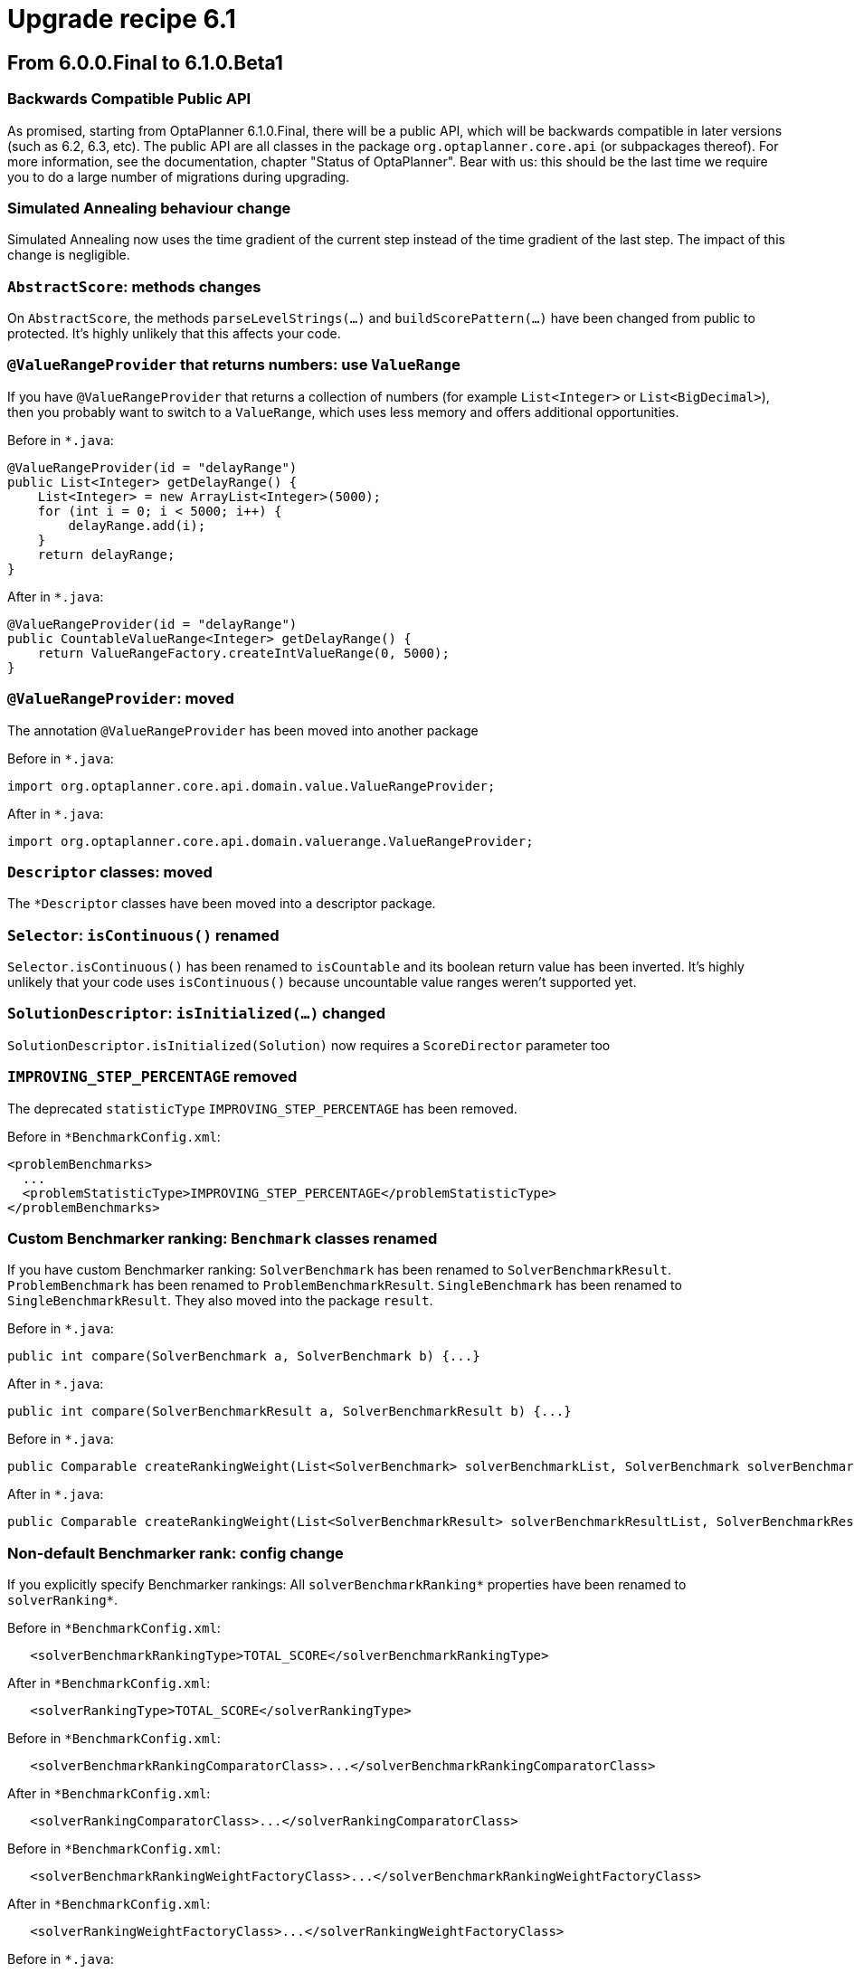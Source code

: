 = Upgrade recipe 6.1
:awestruct-description: Upgrade to OptaPlanner 6.1 from a previous version.
:awestruct-layout: upgradeRecipeBase
:awestruct-priority: 0.5
:awestruct-upgrade_recipe_version: 6.1

== From 6.0.0.Final to 6.1.0.Beta1

[.upgrade-recipe-readme]
=== Backwards Compatible Public API

As promised, starting from OptaPlanner 6.1.0.Final, there will be a public API,
which will be backwards compatible in later versions (such as 6.2, 6.3, etc).
The public API are all classes in the package `org.optaplanner.core.api` (or subpackages thereof).
For more information, see the documentation, chapter "Status of OptaPlanner".
Bear with us: this should be the last time we require you to do a large number of migrations during upgrading.

[.upgrade-recipe-impl-detail]
=== Simulated Annealing behaviour change

Simulated Annealing now uses the time gradient of the current step instead of the time gradient of the last step.
The impact of this change is negligible.

[.upgrade-recipe-impl-detail]
=== `AbstractScore`: methods changes

On `AbstractScore`, the methods `parseLevelStrings(...)` and `buildScorePattern(...)` have been changed from public to protected.
It's highly unlikely that this affects your code.

[.upgrade-recipe-recommended]
=== `@ValueRangeProvider` that returns numbers: use `ValueRange`

If you have `@ValueRangeProvider` that returns a collection of numbers (for example `List<Integer>` or `List<BigDecimal>`),
then you probably want to switch to a `ValueRange`, which uses less memory and offers additional opportunities.

Before in `*.java`:
[source, java]
----
@ValueRangeProvider(id = "delayRange")
public List<Integer> getDelayRange() {
    List<Integer> = new ArrayList<Integer>(5000);
    for (int i = 0; i < 5000; i++) {
        delayRange.add(i);
    }
    return delayRange;
}
----

After in `*.java`:
[source, java]
----
@ValueRangeProvider(id = "delayRange")
public CountableValueRange<Integer> getDelayRange() {
    return ValueRangeFactory.createIntValueRange(0, 5000);
}
----

[.upgrade-recipe-major]
=== `@ValueRangeProvider`: moved

The annotation `@ValueRangeProvider` has been moved into another package

Before in `*.java`:
[source, java]
----
import org.optaplanner.core.api.domain.value.ValueRangeProvider;
----

After in `*.java`:
[source, java]
----
import org.optaplanner.core.api.domain.valuerange.ValueRangeProvider;
----

[.upgrade-recipe-impl-detail]
=== `Descriptor` classes: moved

The `*Descriptor` classes have been moved into a descriptor package.

[.upgrade-recipe-minor]
=== `Selector`: `isContinuous()` renamed

`Selector.isContinuous()` has been renamed to `isCountable` and its boolean return value has been inverted.
It's highly unlikely that your code uses `isContinuous()` because uncountable value ranges weren't supported yet.

[.upgrade-recipe-impl-detail]
=== `SolutionDescriptor`: `isInitialized(...)` changed

`SolutionDescriptor.isInitialized(Solution)` now requires a `ScoreDirector` parameter too

[.upgrade-recipe-minor]
=== `IMPROVING_STEP_PERCENTAGE` removed

The deprecated `statisticType` `IMPROVING_STEP_PERCENTAGE` has been removed.

Before in `*BenchmarkConfig.xml`:
[source, xml]
----
<problemBenchmarks>
  ...
  <problemStatisticType>IMPROVING_STEP_PERCENTAGE</problemStatisticType>
</problemBenchmarks>
----

[.upgrade-recipe-minor]
=== Custom Benchmarker ranking: `Benchmark` classes renamed

If you have custom Benchmarker ranking:
`SolverBenchmark` has been renamed to `SolverBenchmarkResult`.
`ProblemBenchmark` has been renamed to `ProblemBenchmarkResult`.
`SingleBenchmark` has been renamed to `SingleBenchmarkResult`.
They also moved into the package `result`.

Before in `*.java`:
[source, java]
----
public int compare(SolverBenchmark a, SolverBenchmark b) {...}
----

After in `*.java`:
[source, java]
----
public int compare(SolverBenchmarkResult a, SolverBenchmarkResult b) {...}
----

Before in `*.java`:
[source, java]
----
public Comparable createRankingWeight(List<SolverBenchmark> solverBenchmarkList, SolverBenchmark solverBenchmark) {...}
----

After in `*.java`:
[source, java]
----
public Comparable createRankingWeight(List<SolverBenchmarkResult> solverBenchmarkResultList, SolverBenchmarkResult solverBenchmarkResult) {...}
----

[.upgrade-recipe-minor]
=== Non-default Benchmarker rank: config change

If you explicitly specify Benchmarker rankings:
All `solverBenchmarkRanking*` properties have been renamed to `solverRanking*`.

Before in `*BenchmarkConfig.xml`:
[source, xml]
----
   <solverBenchmarkRankingType>TOTAL_SCORE</solverBenchmarkRankingType>
----

After in `*BenchmarkConfig.xml`:
[source, xml]
----
   <solverRankingType>TOTAL_SCORE</solverRankingType>
----

Before in `*BenchmarkConfig.xml`:
[source, xml]
----
   <solverBenchmarkRankingComparatorClass>...</solverBenchmarkRankingComparatorClass>
----

After in `*BenchmarkConfig.xml`:
[source, xml]
----
   <solverRankingComparatorClass>...</solverRankingComparatorClass>
----

Before in `*BenchmarkConfig.xml`:
[source, xml]
----
   <solverBenchmarkRankingWeightFactoryClass>...</solverBenchmarkRankingWeightFactoryClass>
----

After in `*BenchmarkConfig.xml`:
[source, xml]
----
   <solverRankingWeightFactoryClass>...</solverRankingWeightFactoryClass>
----

Before in `*.java`:
[source, java]
----
   ... implements SolverRankingWeightFactory
----

After in `*.java`:
[source, java]
----
   ... implements SolverBenchmarkRankingWeightFactory
----

[.upgrade-recipe-impl-detail]
=== `optaplanner-benchmark` refactoring

The internals of `optaplanner-benchmark` have been deeply refactored to support the new aggregator functionality.

[.upgrade-recipe-minor]
=== Benchmarker: output report directory structure changed

The benchmark output report directory structure is slightly different: the CSV files have been renamed.

[.upgrade-recipe-minor]
=== Non-default Benchmarker ranking or report locale: config change

If you explicitly specify Benchmarker rankings or report locale:
The elements `<benchmarkReportLocale>`, `<solverRankingType>`, `<solverRankingComparatorClass>`
and `<solverRankingWeightFactoryClass>` have been moved inside the new element `<benchmarkReport>`.

Before in `*BenchmarkConfig.xml`:
[source, xml]
----
<benchmarkReportLocale>...</benchmarkReportLocale>
----

After in `*BenchmarkConfig.xml`:
[source, xml]
----
<benchmarkReport>
  <locale>...</locale>
</benchmarkReport>
----

Before in `*BenchmarkConfig.xml`:
[source, xml]
----
<solverRankingType>...</solverRankingType>
----

After in `*BenchmarkConfig.xml`:
[source, xml]
----
<benchmarkReport>
  <solverRankingType>...</solverRankingType>
</benchmarkReport>
----

[.upgrade-recipe-minor]
=== `<entitySelector>`: `<cacheType>PHASE</cacheType>` obsolete

If you explicitly configured all your `<entitySelector>` elements with `<cacheType>PHASE</cacheType>` for performance,
you know no longer have to do that, as OptaPlanner does the fast thing out of the box,
if and only if no other properties (such as filtering) were specified on that `<entitySelector>`.

Before in `*SolverConfig.xml` and `*BenchmarkConfig.xml`:
[source, xml]
----
<unionMoveSelector>
  <changeMoveSelector>
    <entitySelector>
      <cacheType>PHASE</cacheType>
    </entitySelector>
  </changeMoveSelector>
  <swapMoveSelector>
    <entitySelector>
      <cacheType>PHASE</cacheType>
    </entitySelector>
  </swapMoveSelector>
</unionMoveSelector>
----

After in `*SolverConfig.xml and *BenchmarkConfig.xml`:
[source, xml]
----
<unionMoveSelector>
  <changeMoveSelector/>
  <swapMoveSelector/>
</unionMoveSelector>
----

[.upgrade-recipe-readme]
=== _time spend_ typo fixed

The phrase _time spend_ has been renamed to _time spent_.
This includes the log output and the benchmark report.

[.upgrade-recipe-major]
=== `<termination>`: config changed

All child elements of `<termination>` have been renamed:
The element `<maximumTimeMillisSpend>` has been renamed to `<millisecondsSpentLimit>`
The element `<maximumSecondsSpend>` has been renamed to `<secondsSpentLimit>`
The element `<maximumMinutesSpend>` has been renamed to `<minutesSpentLimit>`
The element `<maximumHoursSpend>` has been renamed to `<hoursSpentLimit>`
The element `<scoreAttained>` has been renamed to `<bestScoreLimit>`
The element `<maximumStepCount>` has been renamed to `<stepCountLimit>`
The element `<maximumUnimprovedStepCount>` has been renamed to `<unimprovedStepCountLimit>`

Before in `*SolverConfig.xml` and `*BenchmarkConfig.xml`:
[source, xml]
----
<termination>
  <maximumTimeMillisSpend>...</maximumTimeMillisSpend>
  <maximumSecondsSpend>...</maximumSecondsSpend>
  <maximumMinutesSpend>...</maximumMinutesSpend>
  <maximumHoursSpend>...</maximumHoursSpend>
  <scoreAttained>...</scoreAttained>
  <maximumStepCount>...</maximumStepCount>
  <maximumUnimprovedStepCount>...</maximumUnimprovedStepCount>
</termination>
----

After in `*SolverConfig.xml` and `*BenchmarkConfig.xml`:
[source, xml]
----
<termination>
  <millisecondsSpentLimit>...</millisecondsSpentLimit>
  <secondsSpentLimit>...</secondsSpentLimit>
  <minutesSpentLimit>...</minutesSpentLimit>
  <hoursSpentLimit>...</hoursSpentLimit>
  <bestScoreLimit>...</bestScoreLimit>
  <stepCountLimit>...</stepCountLimit>
  <unimprovedStepCountLimit>...</unimprovedStepCountLimit>
</termination>
----

[.upgrade-recipe-major]
=== `Solver` and `BestSolutionChangedEvent`: `getTimeMillisSpend()` renamed

In `Solver` and `BestSolutionChangedEvent`, the method `getTimeMillisSpend()` has been renamed to `getTimeMillisSpent()`.

Before in `*.java`:
[source, java]
----
... = solver.getTimeMillisSpend();
----

After in `*.java`:
[source, java]
----
... = solver.getTimeMillisSpent();
----

Before in `*.java`:
[source, java]
----
    public void bestSolutionChanged(BestSolutionChangedEvent event) {
        ... = event.getTimeMillisSpend();
    }
----

After in `*.java`:
[source, java]
----
    public void bestSolutionChanged(BestSolutionChangedEvent event) {
        ... = event.getTimeMillisSpent();
    }
----

[.upgrade-recipe-major]
=== Benchmarker: `<warmUp*>` config renamed

Benchmarker: the `<warmUp*>` elements have been renamed:
The element `<warmUpTimeMillisSpend>` has been renamed to `<warmUpMillisecondsSpentLimit>`
The element `<warmUpSecondsSpend>` has been renamed to `<warmUpSecondsSpentLimit>`
The element `<warmUpMinutesSpend>` has been renamed to `<warmUpMinutesSpentLimit>`
The element `<warmUpHoursSpend>` has been renamed to `<warmUpHoursSpentLimit>`

Before in `*BenchmarkConfig.xml`:
[source, xml]
----
<plannerBenchmark>
  <warmUpTimeMillisSpend>...</warmUpTimeMillisSpend>
  <warmUpSecondsSpend>...</warmUpSecondsSpend>
  <warmUpMinutesSpend>...</warmUpMinutesSpend>
  <warmUpHoursSpend>...</warmUpHoursSpend>
  ...
<//plannerBenchmark>
----

After in `*BenchmarkConfig.xml`:
[source, xml]
----
<plannerBenchmark>
  <warmUpMillisecondsSpentLimit>...</warmUpMillisecondsSpentLimit>
  <warmUpSecondsSpentLimit>...</warmUpSecondsSpentLimit>
  <warmUpMinutesSpentLimit>...</warmUpMinutesSpentLimit>
  <warmUpHoursSpentLimit>...</warmUpHoursSpentLimit>
  ...
<//plannerBenchmark>
----

[.upgrade-recipe-minor]
=== Real time planning: `addProblemFactChange(...)` behaviour changed

Real time planning: `addProblemFactChange(...)` no longer causes solver `Termination`s to reset
(but it still causes phase terminations to reset).

[.upgrade-recipe-major]
=== `BestSolutionChangedEvent` and `SolverEventListener`: moved

Classes `BestSolutionChangedEvent` and `SolverEventListener` moved from package `impl.event` to `api.solver.event`.
They are now part of the public api.

Before in `*.java`:
[source, java]
----
import org.optaplanner.core.impl.event.BestSolutionChangedEvent;
import org.optaplanner.core.impl.event.SolverEventListener;
----

After in `*.java`:
[source, java]
----
import org.optaplanner.core.api.solver.event.BestSolutionChangedEvent;
import org.optaplanner.core.api.solver.event.SolverEventListener;
----

[.upgrade-recipe-minor]
=== Package `config.termination`: moved

The package `config.termination` has been moved to `config.solver.termination`.
Similarly, the package `impl.termination` has been moved to `impl.solver.termination`.

Before in `*.java`:
[source, java]
----
import org.optaplanner.core.config.termination....;
import org.optaplanner.core.impl.termination....;
----

After in `*.java`:
[source, java]
----
import org.optaplanner.core.config.solver.termination....;
import org.optaplanner.core.impl.solver.termination....;
----

[.upgrade-recipe-impl-detail]
=== `RandomUtils`: moved

`RandomUtils` moved from package `impl.util` to `impl.solver.random`.

[.upgrade-recipe-impl-detail]
=== `AbstractSolverPhaseScope` and `AbstractStepScope`: moved

`AbstractSolverPhaseScope` and `AbstractStepScope` moved to package `impl.phase.scope`.

[.upgrade-recipe-major]
=== Package `impl.move`: moved

All classes in the package `impl.move` have been moved to `impl.heuristic.move`.
None of them are future-proof enough at this time to be added the public API.
Prefer generic moves whenever possible.

Before in `*.java`:
[source, java]
----
import org.optaplanner.core.impl.move.Move;
import org.optaplanner.core.impl.move.CompositeMove;
import org.optaplanner.core.impl.move.NoChangeMove;
----

After in `*.java`:
[source, java]
----
import org.optaplanner.core.impl.heuristic.move.Move;
import org.optaplanner.core.impl.heuristic.move.CompositeMove;
import org.optaplanner.core.impl.heuristic.move.NoChangeMove;
----

[.upgrade-recipe-minor]
=== `PLANNING_ENTITY_TABU` and `PLANNING_VALUE_TABU`: renamed

The `<acceptorType>` values `PLANNING_ENTITY_TABU` and `PLANNING_VALUE_TABU` are renamed to `ENTITY_TABU` and `VALUE_TABU`.
It's very unlikely that you're using either, because neither specifies the tabu size.

Before in `*SolverConfig.xml` and `*BenchmarkConfig.xml`:
[source, xml]
----
<acceptorType>PLANNING_ENTITY_TABU</acceptorType>
----

After in `*SolverConfig.xml` and `*BenchmarkConfig.xml`:
[source, xml]
----
<acceptorType>ENTITY_TABU</acceptorType>
----

Before in `*SolverConfig.xml` and `*BenchmarkConfig.xml`:
[source, xml]
----
<acceptorType>PLANNING_VALUE_TABU</acceptorType>
----

After in `*SolverConfig.xml` and `*BenchmarkConfig.xml`:
[source, xml]
----
<acceptorType>VALUE_TABU</acceptorType>
----

[.upgrade-recipe-impl-detail]
=== `BestSolutionRecaller`: moved

`BestSolutionRecaller` moved from package `impl.bestsolution` to `impl.solver.recaller`.

Before in `*.java`:
[source, java]
----
import org.optaplanner.core.impl.bestsolution.BestSolutionRecaller;
----

After in `*.java`:
[source, java]
----
import org.optaplanner.core.impl.solver.recaller.BestSolutionRecaller;
----

== From 6.1.0.Beta1 to 6.1.0.Beta2

[.upgrade-recipe-impl-detail]
=== `PlanningEntityDescriptor`: renamed

`PlanningEntityDescriptor` has been renamed to `EntityDescriptor`.

[.upgrade-recipe-impl-detail]
=== `PlanningVariableDescriptor`: renamed

`PlanningVariableDescriptor` has been renamed to `GenuineVariableDescriptor`.

[.upgrade-recipe-major]
=== `PlanningVariableListener`: renamed

The interface `PlanningVariableListener` has been renamed to `VariableListener`.

Before in `*.java`:
[source, java]
----
public class VehicleUpdatingVariableListener implements PlanningVariableListener<Customer> {
----

After in `*.java`:
[source, java]
----
public class VehicleUpdatingVariableListener implements VariableListener<Customer> {
----

[.upgrade-recipe-major]
=== `AbstractPlanningVariableListener`: renamed

The class `AbstractPlanningVariableListener` has been removed.

Before in `*.java`:
[source, java]
----
public class VehicleUpdatingVariableListener extends AbstractPlanningVariableListener<Customer> {
----

After in `*.java`:
[source, java]
----
public class VehicleUpdatingVariableListener implements VariableListener<Customer> {
----

[.upgrade-recipe-minor]
=== `solutionEquals()` and `solutionHashCode()`: removed

If you've copied the `solutionEquals()` and `solutionHashCode()` from the examples,
it's safe to remove it if you're not using `solutionTabu` (which is often pointless to use).
Also remove the `equals()` and `hashCode()` method on your `Solution` implementation.

[.upgrade-recipe-minor]
=== `DEBUG` logging: changed

In `DEBUG` logging, each step now mentions it's phase type first:
CH is Construction Heuristic, LS is Local Search, EH is Exhaustive Search.

[.upgrade-recipe-minor]
=== `GreatDelugeAcceptor`: removed

`GreatDelugeAcceptor`, an experimental implementation, has been removed. Use Late Acceptance instead.

Before in `*SolverConfig.xml` and `*BenchmarkConfig.xml`:
[source, xml]
----
  <greatDelugeWaterLevelUpperBoundRate>...</greatDelugeWaterLevelUpperBoundRate>
  <greatDelugeWaterRisingRate>...</greatDelugeWaterRisingRate>
----

[.upgrade-recipe-recommended]
=== Specify an `<initializingScoreTrend>`

Specify an `<initializingScoreTrend>` in the `<scoreDirectorFactory>`,
to increase performance of some algorithms (Construction Heuristics and Exhaustive Search).
See the documentation section on `InitializingScoreTrend` when to use `ANY`, `ONLY_UP` or `ONLY_DOWN`.

Before in `*SolverConfig.xml` and `*BenchmarkConfig.xml`:
[source, xml]
----
  <scoreDirectorFactory>
<scoreDefinitionType>HARD_SOFT</scoreDefinitionType>
<scoreDrl>.../cloudBalancingScoreRules.drl</scoreDrl>
  </scoreDirectorFactory>
----

After in `*SolverConfig.xml` and `*BenchmarkConfig.xml`:
[source, xml]
----
  <scoreDirectorFactory>
<scoreDefinitionType>HARD_SOFT</scoreDefinitionType>
<scoreDrl>.../cloudBalancingScoreRules.drl</scoreDrl>
<initializingScoreTrend>ONLY_DOWN</initializingScoreTrend>
  </scoreDirectorFactory>
----

[.upgrade-recipe-major]
=== `<pickEarlyType>`: replaced

Replace `<pickEarlyType>` `FIRST_NON_DETERIORATING_SCORE` with `<initializingScoreTrend>` `ONLY_DOWN`.
If the `<initializingScoreTrend>` is specified,
the `<constructionHeuristic>` will automatically use the most appropriate `<pickEarlyType>`.

Before in `*SolverConfig.xml` and `*BenchmarkConfig.xml`:
[source, xml]
----
  <scoreDirectorFactory>
...
  </scoreDirectorFactory>
  ...
  <constructionHeuristic>
<constructionHeuristicType>FIRST_FIT_DECREASING</constructionHeuristicType>
<forager>
  <pickEarlyType>FIRST_NON_DETERIORATING_SCORE</pickEarlyType>
</forager>
  </constructionHeuristic>
----

After in `*SolverConfig.xml` and `*BenchmarkConfig.xml`:
[source, xml]
----
  <scoreDirectorFactory>
...
<initializingScoreTrend>ONLY_DOWN</initializingScoreTrend>
  </scoreDirectorFactory>
  ...
  <constructionHeuristic>
<constructionHeuristicType>FIRST_FIT_DECREASING</constructionHeuristicType>
  </constructionHeuristic>
----

[.upgrade-recipe-major]
=== `<bruteForce>`: renamed

The solver phase `<bruteForce>` has been replaced by `<exhaustiveSearch>` 's `BRUTE_FORCE` type.

Before in `*SolverConfig.xml` and `*BenchmarkConfig.xml`:
[source, xml]
----
  <bruteForce/>
----

After in `*SolverConfig.xml` and `*BenchmarkConfig.xml`:
[source, xml]
----
  <exhaustiveSearch>
<exhaustiveSearchType>BRUTE_FORCE</exhaustiveSearchType>
  </exhaustiveSearch>
----
There is now a better alternative to Brute Force: Branch And Bound, see docs for more information.

[.upgrade-recipe-major]
=== `ConstraintOccurrence` classes: removed

The `ConstraintOccurrence` classes (which were deprecated) have been removed.
If you hadn't switch them to the `ConstraintMatch` system yet,
scroll up to the section *From 6.0.0.Alpha9 to 6.0.0.Beta1* for instructions.

[.upgrade-recipe-major]
=== `Solver`: `setPlanningProblem(Solution)` and `solve()` merged

`Solver` interface: the methods `setPlanningProblem(Solution)` and `solve()` have been merged
as the method `solve(Solution)`.

Before in `*.java`:
[source, java]
----
solver.setPlanningProblem(planningProblem);
solver.solve();
----

After in `*.java`:
[source, java]
----
solver.solve(planningProblem);
----

Note: you still need to use `solver.getBestSolution()` to retrieve the best solution.
That is intentional due to real-time planning and to support pareto optimization in the future.

== From 6.1.0.Beta2 to 6.1.0.Beta3

[.upgrade-recipe-minor]
=== `@ValueRangeProvider` on an entity class: use `<swapMoveSelector>` as is

If you have a `@ValueRangeProvider` on an entity class (instead of the `Solution` class),
then it's now safe to use the `<swapMoveSelector>` as is.
It's no longer needed to filter out swaps which could put a value in an entity's variable that's not in its value range.

Before in `*SolverConfig.xml` and `*BenchmarkConfig.xml`:
[source, xml]
----
  <swapMoveSelector>
    <filterClass>...ValidSwapsOnlySwapMoveFilter</filterClass>
  </swapMoveSelector>
----

After in `*SolverConfig.xml and *BenchmarkConfig.xml`:
[source, xml]
----
  <swapMoveSelector/>
----

[.upgrade-recipe-minor]
=== `ScoreDirector`: split up

The interface `ScoreDirector` has been split up in `ScoreDirector` and `InnerScoreDirector`.
`ScoreDirector` now only has methods which might make the public API in a future version.
`InnerScoreDirector` extends `ScoreDirector` and it holds all methods which will never be made part of the public API.
Similarly, `ScoreDirectorFactory` has been split up in `ScoreDirectorFactory` and `InnerScoreDirectorFactory`.

[.upgrade-recipe-minor]
=== Programmatic configuration: usage changed

If you're doing programmatic configuration (instead of by XML),
Config methods that accepted a property wrapped in a singleton list (due to XStream limitations),
now no longer need the property wrapped in a list.

Before in `*.java`:
[source, java]
----
  localSearchSolverPhaseConfig.setMoveSelectorConfigList(Collections.singletonList(moveSelectorConfig));
----

After in `*.java`:
[source, java]
----
  localSearchSolverPhaseConfig.setMoveSelectorConfig(moveSelectorConfig);
----

[.upgrade-recipe-major]
=== `XmlSolverFactory`: removed

The class `XmlSolverFactory` (which was not part of the public API) has been removed
and replaced by static methods on `SolverFactory` (which are part of the public API).

Before in `*.java`:
[source, java]
----
SolverFactory solverFactory = new XmlSolverFactory("...solverConfig.xml");
----

After in `*.java`:
[source, java]
----
SolverFactory solverFactory = SolverFactory.createFromXmlResource("...solverConfig.xml");
----

Before in `*.java`:
[source, java]
----
SolverFactory solverFactory = new XmlSolverFactory().configure(inputStream);
----

After in `*.java`:
[source, java]
----
SolverFactory solverFactory = SolverFactory.createFromXmlInputStream(inputStream);
----

Before in `*.java`:
[source, java]
----
SolverFactory solverFactory = new XmlSolverFactory().configure(reader);
----

After in `*.java`:
[source, java]
----
SolverFactory solverFactory = SolverFactory.createFromXmlReader(reader);
----

Note: If you used the method `addXstreamAnnotations()`, take a look at the non-public API class `XStreamXmlSolverFactory`.

[.upgrade-recipe-major]
=== `XmlPlannerBenchmarkFactory`: removed

Benchmarker: The class `XmlPlannerBenchmarkFactory` has been removed
and replaced by static methods on `PlannerBenchmarkFactory`.

Before in `*.java`:
[source, java]
----
PlannerBenchmarkFactory plannerBenchmarkFactory = new XmlPlannerBenchmarkFactory(...);
----

After in `*.java`:
[source, java]
----
PlannerBenchmarkFactory plannerBenchmarkFactory = PlannerBenchmarkFactory.createFromXmlResource(...);
----

Note: If you used the method `addXstreamAnnotations()`, take a look at the non-public API class XStreamXmlPlannerBenchmarkFactory.

[.upgrade-recipe-minor]
=== `FreemarkerXmlPlannerBenchmarkFactory`: removed

Benchmarker: The class `FreemarkerXmlPlannerBenchmarkFactory` has been removed
and replaced by static methods on `PlannerBenchmarkFactory`.

Before in `*.java`:
[source, java]
----
PlannerBenchmarkFactory plannerBenchmarkFactory = new FreemarkerXmlPlannerBenchmarkFactory(...);
----

After in `*.java`:
[source, java]
----
PlannerBenchmarkFactory plannerBenchmarkFactory = PlannerBenchmarkFactory.createFromFreemarkerXmlResource(...);
----

[.upgrade-recipe-major]
=== `<xstreamAnnotatedClass>`: renamed

Benchmarker configuration: the element `<xstreamAnnotatedClass>` has been renamed to `<xStreamAnnotatedClass>`.

Before in `*BenchmarkConfig.xml`:
[source, xml]
----
<problemBenchmarks>
  <xstreamAnnotatedClass>org.optaplanner.examples.nqueens.domain.NQueens</xstreamAnnotatedClass>
  ...
</problemBenchmarks>
----

After in `*BenchmarkConfig.xml`:
[source, xml]
----
<problemBenchmarks>
  <xStreamAnnotatedClass>org.optaplanner.examples.nqueens.domain.NQueens</xStreamAnnotatedClass>
  ...
</problemBenchmarks>
----

[.upgrade-recipe-readme]
=== Classpath resources configuration changed

All classpath resources must lose their leading slash,
because OptaPlanner now expects them to adhere to `ClassLoader.getResource(String)` instead of `Class.getResource(String)`.

[.upgrade-recipe-major]
=== `SolverFactory.createFromXmlResource(String)`: changed

The `SolverFactory.createFromXmlResource(String)` parameter must lose its leading slash.

Before in `*.java`:
[source, java]
----
... = SolverFactory.createFromXmlResource(
        "/org/optaplanner/examples/cloudbalancing/solver/cloudBalancingSolverConfig.xml");
----

After in `*.java`:
[source, java]
----
... = SolverFactory.createFromXmlResource(
        "org/optaplanner/examples/cloudbalancing/solver/cloudBalancingSolverConfig.xml");
----

[.upgrade-recipe-major]
=== `<scoreDrl>`: changed

All elements `<scoreDrl>` must lose their leading slash.

Before in `*SolverConfig.xml` and `*BenchmarkConfig.xml`:
[source, xml]
----
<scoreDrl>/org/optaplanner/examples/cloudbalancing/solver/cloudBalancingScoreRules.drl</scoreDrl>
----

After in `*SolverConfig.xml` and `*BenchmarkConfig.xml`:
[source, xml]
----
<scoreDrl>org/optaplanner/examples/cloudbalancing/solver/cloudBalancingScoreRules.drl</scoreDrl>
----

[.upgrade-recipe-major]
=== `PlannerBenchmarkFactory.createFromXmlResource(String)`: changed

The `PlannerBenchmarkFactory.createFromXmlResource(String)` parameter must lose its leading slash.

Before in `*.java`:
[source, java]
----
... = PlannerBenchmarkFactory.createFromXmlResource(
        "/org/optaplanner/examples/cloudbalancing/benchmark/cloudBalancingBenchmarkConfig.xml");
----

After in `*.java`:
[source, java]
----
... = PlannerBenchmarkFactory.createFromXmlResource(
        "org/optaplanner/examples/cloudbalancing/benchmark/cloudBalancingBenchmarkConfig.xml");
----

[.upgrade-recipe-major]
=== `PlannerBenchmarkFactory.createFromFreemarkerXmlResource(String)`: changed

The `PlannerBenchmarkFactory.createFromFreemarkerXmlResource(String)` parameter must lose its leading slash.

Before in `*.java`:
[source, java]
----
... = PlannerBenchmarkFactory.createFromFreemarkerXmlResource(
        "/org/optaplanner/examples/cloudbalancing/benchmark/cloudBalancingBenchmarkConfigTemplate.xml.ftl");
----

After in `*.java`:
[source, java]
----
... = PlannerBenchmarkFactory.createFromFreemarkerXmlResource(
        "org/optaplanner/examples/cloudbalancing/benchmark/cloudBalancingBenchmarkConfigTemplate.xml.ftl");
----

[.upgrade-recipe-major]
=== `SimpleScoreCalculator`: renamed

The interface `SimpleScoreCalculator` has been renamed to `EasyScoreCalculator`
to avoid confusion with `SimpleScore` and `SimpleScore`: it can return other `Score` types too.
The package name has changed too.

Before in `*.java`:
[source, java]
----
import org.optaplanner.core.impl.score.director.simple.SimpleScoreCalculator;
public class CloudBalancingEasyScoreCalculator implements SimpleScoreCalculator<CloudBalance> {
    ...
}
----

After in `*.java`:
[source, java]
----
import org.optaplanner.core.impl.score.director.easy.EasyScoreCalculator;
public class CloudBalancingEasyScoreCalculator implements EasyScoreCalculator<CloudBalance> {
    ...
}
----

Before in `*SolverConfig.xml` and `*BenchmarkConfig.xml`:
[source, xml]
----
<simpleScoreCalculatorClass>org.optaplanner.examples.cloudbalancing.solver.score.CloudBalancingEasyScoreCalculator<simpleScoreCalculatorClass>
----

After in `*SolverConfig.xml` and `*BenchmarkConfig.xml`:
[source, xml]
----
<easyScoreCalculatorClass>org.optaplanner.examples.cloudbalancing.solver.score.CloudBalancingEasyScoreCalculator<easyScoreCalculatorClass>
----

== From 6.1.0.Beta3 to 6.1.0.Beta4

[.upgrade-recipe-minor]
=== Custom `ScoreDefinition`: `Score` changed

If you have a custom `ScoreDefinition`: the `Score` interface has an extra method `negate()`.

[.upgrade-recipe-minor]
=== Simulated Annealing with `<bestScoreLimit>`: behaviour changed

If you combine Simulated Annealing with `<bestScoreLimit>`:
The `timeGradient` (used only by Simulated Annealing) calculation has changed for `BestScoreTermination`.
On average, this should be for the better.

[.upgrade-recipe-minor]
=== `BestSolutionChangedEvent` and `SolverEventListener`: generified

`BestSolutionChangedEvent` and `SolverEventListener` now have a generic parameter which you can optionally use.

Before in `*.java`:
[source, java]
----
solver.addEventListener(new SolverEventListener() {
    public void bestSolutionChanged(BestSolutionChangedEvent event) {
        CloudBalance solution = (CloudBalance) event.getNewBestSolution();
    }
});
----

After in `*.java`:
[source, java]
----
solver.addEventListener(new SolverEventListener<CloudBalance>() {
    public void bestSolutionChanged(BestSolutionChangedEvent<CloudBalance> event) {
        CloudBalance solution = event.getNewBestSolution();
    }
});
----

[.upgrade-recipe-minor]
=== `BestSolutionChangedEvent`: `isNewBestSolutionInitialized()` and `isEveryProblemFactChangeProcessed()` added

`BestSolutionChangedEvent` now has the methods `isNewBestSolutionInitialized()` and `isEveryProblemFactChangeProcessed()`.
In real-time planning, if you're only interested in processing valid solutions, you'll want to filter and check those.

Note: in 6.0, filtering `BestSolutionChangedEvents` for only valid solutions was cumbersome.

Note: often you're interested in invalid, uninitialized solutions too, to show to the user you've processed his problem fact changes.

After in `*.java`:
[source, java]
----
    public void bestSolutionChanged(BestSolutionChangedEvent<CloudBalance> event) {
        // Ignore invalid solutions
        if (event.isEveryProblemFactChangeProcessed()
                && event.isNewBestSolutionInitialized()
                && event.getNewBestSolution().getScore().isFeasible()) {
            ...
        }
    }
----

[.upgrade-recipe-minor]
=== `<writeOutputSolutionEnabled>`: output location changed

A benchmark configuration with `<writeOutputSolutionEnabled>true</...>` now writes the solution files
in the single benchmark directory (instead of the problem benchmark directory)
and no longer alters the filename.

[.upgrade-recipe-minor]
=== `<subChainChangeMoveSelector>` and `<subChainSwapMoveSelector>`: default parameters changed

`<subChainChangeMoveSelector>` and `<subChainSwapMoveSelector>` 's `<subChainSelector>`s now default
to a `<minimumSubChainSize>` of 1 instead of 2.
This is to enable `<subChainSwapMoveSelector>` to swap a subchain of size 1 and a subchain of at least size 2 too.

[.upgrade-recipe-minor]
=== `<pillarSwapMoveSelector>`: default parameters changed

`<pillarSwapMoveSelector>`:'s `<pillarSelector>` now selects subpillars too by default.
Normally, that's an improvement.

Before in `*SolverConfig.xml` and `*BenchmarkConfig.xml`:
[source, xml]
----
  <pillarSwapMoveSelector/>
----

After in `*SolverConfig.xml` and `*BenchmarkConfig.xml` (if you don't want this new behaviour):
[source, xml]
----
  <pillarSwapMoveSelector>
    <pillarSelector>
      <subPillarEnabled>false</subPillarEnabled>
    </pillarSelector>
  </pillarSwapMoveSelector>
----

Note: `<pillarChangeMoveSelector>` is not supported too

[.upgrade-recipe-minor]
=== `SolverPhase`: renamed

`SolverPhase` has been renamed to `Phase`. `SolverPhaseConfig` has been renamed to `PhaseConfig`.

Before in `*.java`:
[source, java]
----
    List<SolverPhaseConfig> solverPhaseConfigList = new ArrayList<SolverPhaseConfig>();
    ConstructionHeuristicSolverPhaseConfig solverPhaseConfig = new ConstructionHeuristicSolverPhaseConfig();
    ...
    solverPhaseConfigList.add(solverPhaseConfig);
    ...
    solverConfig.setPhaseConfigList(phaseConfigList);
----

After in `*.java`:
[source, java]
----
    List<PhaseConfig> phaseConfigList = new ArrayList<PhaseConfig>();
    ConstructionHeuristicPhaseConfig phaseConfig = new ConstructionHeuristicPhaseConfig();
    ...
    phaseConfigList.add(phaseConfig);
    ...
    solverConfig.setPhaseConfigList(phaseConfigList);
----

[.upgrade-recipe-major]
=== `CustomSolverPhaseCommand`: renamed

The interface `CustomSolverPhaseCommand` has been renamed to `CustomPhaseCommand`.
The element `<customSolverPhase>` has been renamed to `<customPhase>`.
The element `<customSolverPhaseCommandClass>` has been renamed to `<customPhaseCommandClass>`.

Before in `*.java`:
[source, java]
----
public class ToOriginalMachineSolutionInitializer implements CustomSolverPhaseCommand {
    ...
}
----

After in `*.java`:
[source, java]
----
public class ToOriginalMachineSolutionInitializer implements CustomPhaseCommand {
    ...
}
----

Before in `*SolverConfig.xml` and `*BenchmarkConfig.xml`:
[source, xml]
----
  <customSolverPhase>
<customSolverPhaseCommandClass>...ToOriginalMachineSolutionInitializer</customSolverPhaseCommandClass>
  </customSolverPhase>
----

After in `*SolverConfig.xml` and `*BenchmarkConfig.xml`:
[source, xml]
----
  <customPhase>
<customPhaseCommandClass>....ToOriginalMachineSolutionInitializer</customPhaseCommandClass>
  </customPhase>
----

== From 6.1.0.Beta4 to 6.1.0.CR1

[.upgrade-recipe-impl-detail]
=== `ScoreDefinition`: `getLevelCount()` renamed

The method `ScoreDefinition.getLevelCount()` has been renamed to `ScoreDefinition.getLevelsSize()`.

[.upgrade-recipe-major]
=== `BendableScore`: configuration changed

`BendableScore`: the configuration has changed: `...LevelCount` has been renamed to `...LevelsSize`

Before in `*SolverConfig.xml` and `*BenchmarkConfig.xml`:
[source, xml]
----
  <scoreDirectorFactory>
<scoreDefinitionType>BENDABLE</scoreDefinitionType>
<bendableHardLevelCount>2</bendableHardLevelCount>
<bendableSoftLevelCount>3</bendableSoftLevelCount>
...
  </scoreDirectorFactory>
----

After in `*SolverConfig.xml` and `*BenchmarkConfig.xml`:
[source, xml]
----
  <scoreDirectorFactory>
<scoreDefinitionType>BENDABLE</scoreDefinitionType>
<bendableHardLevelsSize>2</bendableHardLevelsSize>
<bendableSoftLevelsSize>3</bendableSoftLevelsSize>
...
  </scoreDirectorFactory>
----

[.upgrade-recipe-minor]
=== `SolverRankingWeightFactory`: moved

The interface `SolverRankingWeightFactory` has moved package (but almost nobody uses that).

[.upgrade-recipe-minor]
=== Programmatic configuration: classes moved

Configuration by Java (instead of XML):
Enums for the Config classes have been moved into the config package
and any inner classes of those enums have been moved to the top level.

Before in `*.java`:
[source, java]
----
import org.optaplanner.core.config.score.director.ScoreDirectorFactoryConfig.ScoreDefinitionType;
import org.optaplanner.core.config.solver.termination.TerminationConfig.TerminationCompositionStyle;
import org.optaplanner.core.impl.heuristic.selector.common.SelectionCacheType;
import org.optaplanner.core.impl.heuristic.selector.common.decorator.SelectionSorterOrder;
import org.optaplanner.core.config.constructionheuristic.ConstructionHeuristicPhaseConfig.ConstructionHeuristicType;
import org.optaplanner.core.impl.constructionheuristic.decider.forager.ConstructionHeuristicPickEarlyType;
import org.optaplanner.core.impl.localsearch.decider.forager.PickEarlyType;
import org.optaplanner.core.config.localsearch.decider.acceptor.AcceptorConfig.AcceptorType;
import org.optaplanner.benchmark.impl.statistic.ProblemStatisticType;
import org.optaplanner.benchmark.api.ranking.SolverRankingType;
----

After in `*.java`:
[source, java]
----
import org.optaplanner.core.config.score.definition.ScoreDefinitionType;
import org.optaplanner.core.config.solver.termination.TerminationCompositionStyle;
import org.optaplanner.core.config.heuristic.selector.common.SelectionCacheType;
import org.optaplanner.core.config.heuristic.selector.common.decorator.SelectionSorterOrder;
import org.optaplanner.core.config.constructionheuristic.ConstructionHeuristicType;
import org.optaplanner.core.config.constructionheuristic.decider.forager.ConstructionHeuristicPickEarlyType;
import org.optaplanner.core.config.localsearch.decider.forager.LocalSearchPickEarlyType;
import org.optaplanner.core.config.localsearch.decider.acceptor.AcceptorType;
import org.optaplanner.benchmark.config.statistic.ProblemStatisticType;
import org.optaplanner.benchmark.config.ranking.SolverRankingType;
----

[.upgrade-recipe-impl-detail]
=== `ForagerConfig`: renamed

`ForagerConfig` has been renamed to `LocalSearchForagerConfig`

[.upgrade-recipe-major]
=== `Solution`: moved

The interface `Solution` has been promoted to the public API.
It has also moved package from `impl.solution` to `api.domain.solution`

Before in `*.java`:
[source, java]
----
import org.optaplanner.core.impl.solution.Solution;
----

After in `*.java`:
[source, java]
----
import org.optaplanner.core.api.domain.solution.Solution;
----

[.upgrade-recipe-major]
=== `@PlanningVariable`: `chained` refactored

The `@PlanningVariable` property `chained` has been refactored to `graphType`.
This is to allow support for other graph types (such as `TREE`) in the future.

Before in `*.java`:
[source, java]
----
@PlanningVariable(chained = true, ...)
public Standstill getPreviousStandstill() {
    return previousStandstill;
}
----

After in `*.java`:
[source, java]
----
@PlanningVariable(graphType = PlanningVariableGraphType.CHAINED, ...)
public Standstill getPreviousStandstill() {
    return previousStandstill;
}
----

[.upgrade-recipe-major]
=== `BEST_FIT`: renamed

The `constructionHeuristicType` `BEST_FIT` has been renamed into `WEAKEST_FIT`.
The terminology "Best Fit" was not correct and did not allow for `STRONGEST_FIT`.

Before in `*SolverConfig.xml` and `*BenchmarkConfig.xml`:
[source, xml]
----
  <constructionHeuristic>
    <constructionHeuristicType>BEST_FIT</constructionHeuristicType>
  </constructionHeuristic>
----

After in `*SolverConfig.xml` and `*BenchmarkConfig.xml`:
[source, xml]
----
  <constructionHeuristic>
    <constructionHeuristicType>WEAKEST_FIT</constructionHeuristicType>
  </constructionHeuristic>
----

[.upgrade-recipe-major]
=== `BEST_FIT_DECREASING`: renamed

The `constructionHeuristicType` `BEST_FIT_DECREASING` has been renamed into `WEAKEST_FIT_DECREASING`.
The terminology "Best Fit" was not correct and did not allow for `STRONGEST_FIT_DECREASING`.

Before in `*SolverConfig.xml` and `*BenchmarkConfig.xml`:
[source, xml]
----
  <constructionHeuristic>
    <constructionHeuristicType>BEST_FIT_DECREASING</constructionHeuristicType>
  </constructionHeuristic>
----

After in `*SolverConfig.xml` and `*BenchmarkConfig.xml`:
[source, xml]
----
  <constructionHeuristic>
    <constructionHeuristicType>WEAKEST_FIT_DECREASING</constructionHeuristicType>
  </constructionHeuristic>
----

[.upgrade-recipe-major]
=== `@PlanningVariable(mappedBy)` renamed

For the shadow variable of a bi-directional relationship,
the declaration has changed from `@PlanningVariable(mappedBy)` to `@InverseRelationShadowVariable(sourceVariableName)`.

Before in `*.java`:
[source, java]
----
@PlanningVariable(mappedBy = "previousStandstill")
Customer getNextCustomer();
void setNextCustomer(Customer nextCustomer);
----

After in `*.java`:
[source, java]
----
@InverseRelationShadowVariable(sourceVariableName = "previousStandstill")
Customer getNextCustomer();
void setNextCustomer(Customer nextCustomer);
----

[.upgrade-recipe-major]
=== `VariableListener`: usage changed

`VariableListener`: the `VariableListener` is now declared on the shadow side, instead of the `@PlanningVariable` side.
This way, OptaPlanner recognizes the shadow variables, and all shadow variables are declared in a consistent matter.
Furthermore, it allows a shadow variable to based on other shadow variable.

Before in `*.java`:
[source, java]
----
@PlanningVariable(valueRangeProviderRefs = {"vehicleRange", "customerRange"},
        graphType = PlanningVariableGraphType.CHAINED,
        variableListenerClasses = {VehicleUpdatingVariableListener.class, ArrivalTimeUpdatingVariableListener.class})
public Standstill getPreviousStandstill() {
    return previousStandstill;
}
public Vehicle getVehicle() {
    return vehicle;
}
public Integer getArrivalTime() {
    return arrivalTime;
}
----

After in `*.java`:
[source, java]
----
@PlanningVariable(...)
public Standstill getPreviousStandstill() {
    return previousStandstill;
}
@CustomShadowVariable(variableListenerClass = VehicleUpdatingVariableListener.class,
        sources = {@CustomShadowVariable.Source(variableName = "previousStandstill")})
public Vehicle getVehicle() {
    return vehicle;
}
@CustomShadowVariable(variableListenerClass = ArrivalTimeUpdatingVariableListener.class,
        sources = {@CustomShadowVariable.Source(variableName = "previousStandstill")})
public Integer getArrivalTime() {
    return arrivalTime;
}
----

[.upgrade-recipe-minor]
=== Shadow entities

Even classes that only have shadow variables (and extend a planning entity class),
now need to be explicitly registered as planning entities.
Previously, it was only required for inverse relationship shadow variables. Now it's required for all shadow variables.

Before in `*.java`:
[source, java]
----
public class TimeWindowedCustomer extends Customer {
----

After in `*.java`:
[source, java]
----
@PlanningEntity
public class TimeWindowedCustomer extends Customer {
----

After in `*SolverConfig.xml` and `*BenchmarkConfig.xml`:
[source, xml]
----
<planningEntityClass>org.optaplanner.examples.vehiclerouting.domain.timewindowed.TimeWindowedCustomer</planningEntityClass>
----

[.upgrade-recipe-major]
=== `<planningEntityClass>`: ordering changed

Multiple `<planningEntityClass>` elements now need to be ordered by superclasses (and superinterfaces) first,
instead of superclasses (and superinterfaces) last.

Before in `*SolverConfig.xml` and `*BenchmarkConfig.xml`:
[source, xml]
----
<planningEntityClass>...TimeWindowedCustomer</planningEntityClass>
<planningEntityClass>...Customer</planningEntityClass>
<planningEntityClass>...Standstill</planningEntityClass>
----

After in `*SolverConfig.xml` and `*BenchmarkConfig.xml`:
[source, xml]
----
<planningEntityClass>...Standstill</planningEntityClass>
<planningEntityClass>...Customer</planningEntityClass>
<planningEntityClass>...TimeWindowedCustomer</planningEntityClass>
----

[.upgrade-recipe-major]
=== `<planningEntityClass>`: renamed

The element `<planningEntityClass>` has been renamed to `<entityClass>`.

Before in `*SolverConfig.xml` and `*BenchmarkConfig.xml`:
[source, xml]
----
<planningEntityClass>org.optaplanner.examples.cloudbalancing.domain.CloudProcess</planningEntityClass>
----

After in `*SolverConfig.xml` and `*BenchmarkConfig.xml`:
[source, xml]
----
<entityClass>org.optaplanner.examples.cloudbalancing.domain.CloudProcess</entityClass>
----

[.upgrade-recipe-major]
=== `XStreamScoreConverter` and `XStreamBendableScoreConverter`: moved

`XStreamScoreConverter` and `XStreamBendableScoreConverter` have moved package.

Before in `*.java`:
[source, java]
----
import org.optaplanner.persistence.xstream.XStreamScoreConverter;
----

After in `*.java`:
[source, java]
----
import org.optaplanner.persistence.xstream.api.score.XStreamScoreConverter;
----

Before in `*.java`:
[source, java]
----
import org.optaplanner.persistence.xstream.XStreamBendableScoreConverter;
----

After in `*.java`:
[source, java]
----
import org.optaplanner.persistence.xstream.api.score.XStreamBendableScoreConverter;
----

[.upgrade-recipe-major]
=== `ProblemIO`: renamed

`ProblemIO` has been renamed to `SolutionFileIO` and moved package (into the public API).

Before in `*.java`:
[source, java]
----
import org.optaplanner.core.impl.solution.ProblemIO;
public class MachineReassignmentFileIO implements ProblemIO {
    ...
}
----

After in `*.java`:
[source, java]
----
import org.optaplanner.persistence.common.api.domain.solution.SolutionFileIO;
public class MachineReassignmentFileIO implements SolutionFileIO {
    ...
}
----

Before in `*SolverConfig.xml` and `*BenchmarkConfig.xml`:
[source, xml]
----
<problemBenchmarks>
  <problemIOClass>...MachineReassignmentProblemIO</problemIOClass>
  ...
</problemBenchmarks>
----

After in `*SolverConfig.xml` and `*BenchmarkConfig.xml`:
[source, xml]
----
<problemBenchmarks>
  <solutionFileIOClass>...MachineReassignmentFileIO</solutionFileIOClass>
  ...
</problemBenchmarks>
----

Before in `*.java`:
[source, java]
----
import org.optaplanner.persistence.xstream.XStreamProblemIO;
----

After in `*.java`:
[source, java]
----
import org.optaplanner.persistence.xstream.impl.domain.solution.XStreamSolutionFileIO;
----

[.upgrade-recipe-major]
=== `SolutionFileIO`: `getFileExtension()` split up

The method `SolutionFileIO.getFileExtension()` has been split up in `getInputFileExtension()` and `getOutputFileExtension()`;
It's still highly recommended to use the same input and output file extension.

Before in `*.java`:
[source, java]
----
public String getFileExtension() {
    return FILE_EXTENSION;
}
----

After in `*.java`:
[source, java]
----
public String getInputFileExtension() {
    return FILE_EXTENSION;
}
public String getOutputFileExtension() {
    return FILE_EXTENSION;
}
----

== From 6.1.0.CR1 to 6.1.0.CR2

[.upgrade-recipe-impl-detail]
=== `SolutionDescriptor`: `getEntityDescriptor(...)` renamed

`SolutionDescriptor.getEntityDescriptor(...)` has been renamed to `SolutionDescriptor.findEntityDescriptorOrFail(...)`
